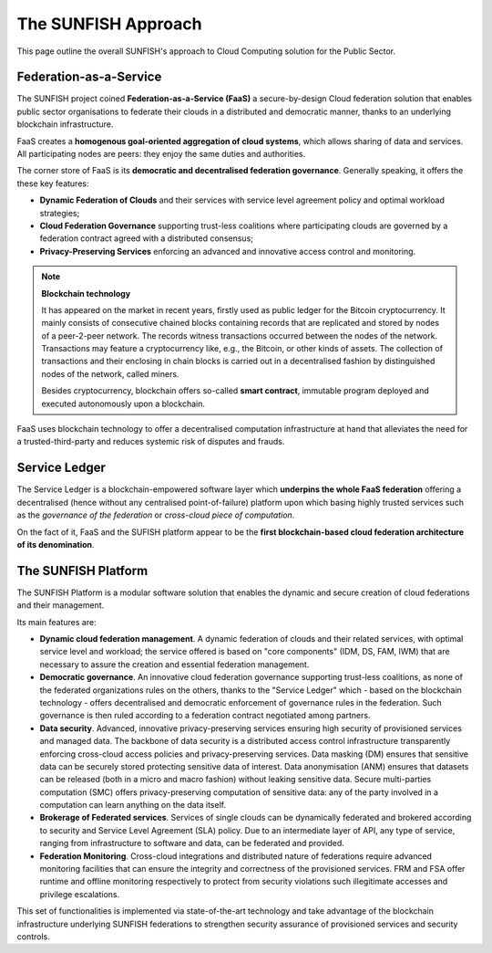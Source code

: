 ########################
The SUNFISH Approach
########################

This page outline the overall SUNFISH's approach to Cloud Computing solution for the Public Sector. 


=========================
Federation-as-a-Service
=========================

The SUNFISH project coined **Federation-as-a-Service (FaaS)** a secure-by-design Cloud federation solution that enables public sector organisations to federate their clouds in a distributed and democratic manner, thanks to an underlying blockchain infrastructure. 

.. image:: images/FaaS_Phases_1.0.png

FaaS creates a **homogenous goal-oriented aggregation of cloud systems**, which allows sharing of data and services. All participating nodes are peers: they enjoy the same duties and authorities. 

The corner store of FaaS is its **democratic and decentralised federation governance**. Generally speaking, it offers the these key features:

-	**Dynamic Federation of Clouds** and their services with service level agreement policy and optimal workload strategies;
-	**Cloud Federation Governance** supporting trust-less coalitions where participating clouds are governed by a federation contract agreed with a distributed consensus; 
-	**Privacy-Preserving Services** enforcing an advanced and innovative access control and monitoring.


.. note:: 
	**Blockchain technology** 
	
	It has appeared on the market in recent years, firstly used as public ledger for the Bitcoin cryptocurrency. It mainly consists of consecutive chained blocks containing records that are replicated and stored by nodes of a peer-2-peer network. The records witness transactions occurred between the nodes of the network. Transactions may feature a cryptocurrency like, e.g., the Bitcoin, or other kinds of assets. The collection of transactions and their enclosing in chain blocks is carried out in a decentralised fashion by distinguished nodes of the network, called miners. 

	Besides cryptocurrency, blockchain offers so-called **smart contract**, immutable program deployed and executed autonomously upon a blockchain.

FaaS uses blockchain technology to offer a decentralised computation infrastructure at hand that alleviates the need for a trusted-third-party and reduces systemic risk of disputes and frauds.

===============
Service Ledger
===============

The Service Ledger is a blockchain-empowered software layer which **underpins the whole FaaS federation** offering a decentralised (hence without any centralised point-of-failure) platform upon which basing highly trusted services such as the *governance of the federation* or *cross-cloud piece of computation*. 

.. image:: images/bc_federation.png


On the fact of it, FaaS and the SUFISH platform appear to be the **first blockchain-based cloud federation architecture of its denomination**. 

====================
The SUNFISH Platform
====================

The SUNFISH Platform is a modular software solution that enables the dynamic and secure creation of cloud federations and their management.


.. image:: images/platform.png

Its main features are: 

-	**Dynamic cloud federation management**. A dynamic federation of clouds and their related services, with optimal service level and workload; the service offered is based on "core components" (IDM, DS, FAM, IWM) that are necessary to assure the creation and essential federation management. 

-	**Democratic governance**. An innovative cloud federation governance supporting trust-less coalitions, as none of the federated organizations rules on the others, thanks to the "Service Ledger" which - based on the blockchain technology - offers decentralised and democratic enforcement of governance rules in the federation. Such governance is then ruled according to a federation contract negotiated among partners. 

-	**Data security**. Advanced, innovative privacy-preserving services ensuring high security of provisioned services and managed data. The backbone of data security is a distributed access control infrastructure transparently enforcing cross-cloud access policies and privacy-preserving services. Data masking (DM) ensures that sensitive data can be securely stored protecting sensitive data of interest. Data anonymisation (ANM) ensures that datasets can be released (both in a micro and macro fashion) without leaking sensitive data. Secure multi-parties computation (SMC) offers privacy-preserving computation of sensitive data: any of the party involved in a computation can learn anything on the data itself. 

-	**Brokerage of Federated services**. Services of single clouds can be dynamically federated and brokered according to security and Service Level Agreement (SLA) policy. Due to an intermediate layer of API, any type of service, ranging from infrastructure to software and data, can be federated and provided. 

-	**Federation Monitoring**. Cross-cloud integrations and distributed nature of federations require advanced monitoring facilities that can ensure the integrity and correctness of the provisioned services. FRM and FSA offer runtime and offline monitoring respectively to protect from security violations such illegitimate accesses and privilege escalations. 


This set of functionalities is implemented via state-of-the-art technology and take advantage of the blockchain infrastructure underlying SUNFISH federations to strengthen security assurance of provisioned services and security controls. 


